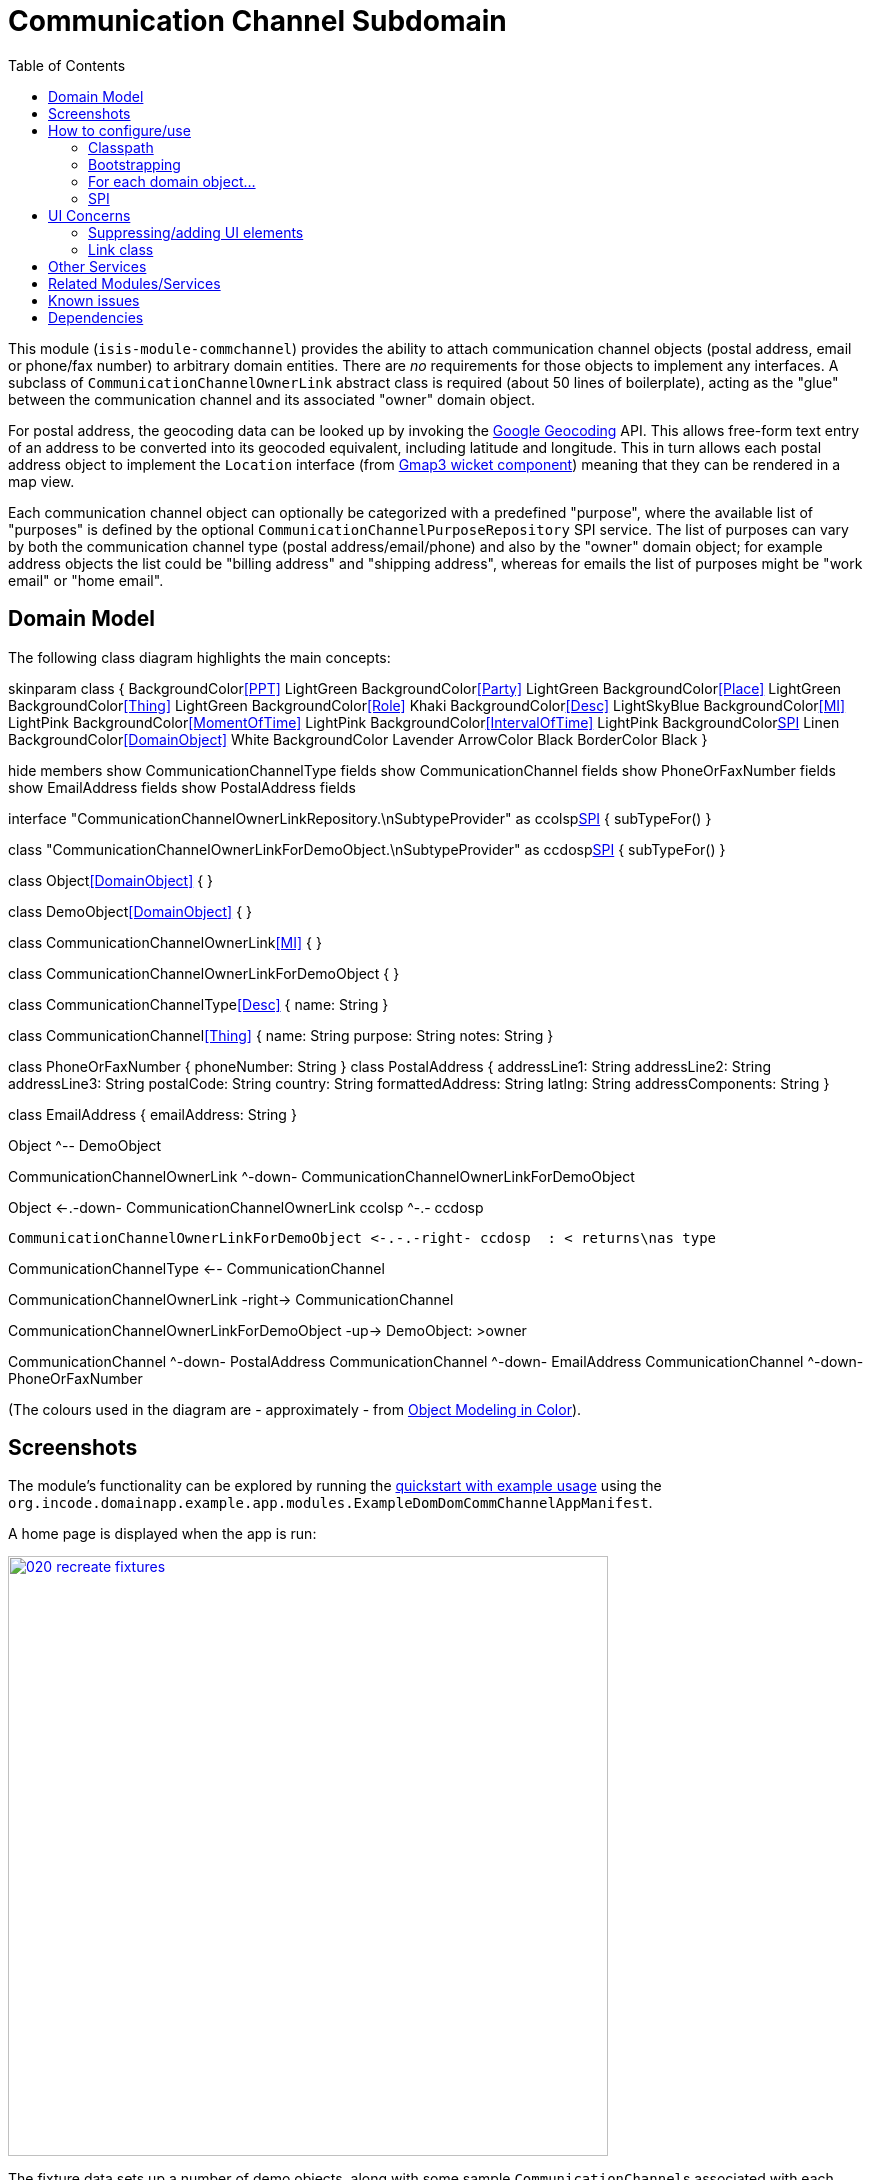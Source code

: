 [[dom-commchannel]]
= Communication Channel Subdomain
:_basedir: ../../../
:_imagesdir: images/
:generate_pdf:
:toc:

This module (`isis-module-commchannel`) provides the ability to attach communication channel objects (postal address, email or phone/fax number) to arbitrary domain entities.
There are _no_ requirements for those objects to implement any interfaces.
A subclass of `CommunicationChannelOwnerLink` abstract class is required (about 50 lines of boilerplate), acting as the "glue" between the communication channel and its associated "owner" domain object.



For postal address, the geocoding data can be looked up by invoking the link:https://developers.google.com/maps/documentation/geocoding[Google Geocoding] API.
This allows free-form text entry of an address to be converted into its geocoded equivalent, including latitude and longitude.
This in turn allows each postal address object to implement the `Location` interface (from
xref:../../wkt/gmap3/wkt-gmap3.adoc#[Gmap3 wicket component]) meaning that they can be rendered in a map view.

Each communication channel object can optionally be categorized with a predefined "purpose", where the available list of "purposes" is defined by the optional `CommunicationChannelPurposeRepository` SPI service.
The list of purposes can vary by both the communication channel type (postal address/email/phone) and also by the "owner" domain object; for example address objects the list could be "billing address" and "shipping address", whereas for emails the list of purposes might be "work email" or "home email".



== Domain Model

The following class diagram highlights the main concepts:

[plantuml,images/class-diagram,png]
--
skinparam class {
	BackgroundColor<<PPT>> LightGreen
	BackgroundColor<<Party>> LightGreen
	BackgroundColor<<Place>> LightGreen
	BackgroundColor<<Thing>> LightGreen
	BackgroundColor<<Role>> Khaki
	BackgroundColor<<Desc>> LightSkyBlue
	BackgroundColor<<MI>> LightPink
	BackgroundColor<<MomentOfTime>> LightPink
	BackgroundColor<<IntervalOfTime>> LightPink
	BackgroundColor<<SPI>> Linen
	BackgroundColor<<DomainObject>> White
	BackgroundColor Lavender
	ArrowColor Black
	BorderColor Black
}

hide members
show CommunicationChannelType fields
show CommunicationChannel fields
show PhoneOrFaxNumber fields
show EmailAddress fields
show PostalAddress fields

interface "CommunicationChannelOwnerLinkRepository.\nSubtypeProvider" as ccolsp<<SPI>> {
    subTypeFor()
}

class "CommunicationChannelOwnerLinkForDemoObject.\nSubtypeProvider" as ccdosp<<SPI>> {
    subTypeFor()
}

class Object<<DomainObject>> {
}

class DemoObject<<DomainObject>> {
}

class CommunicationChannelOwnerLink<<MI>> {
}

class CommunicationChannelOwnerLinkForDemoObject {
}

class CommunicationChannelType<<Desc>> {
    name: String
}

class CommunicationChannel<<Thing>> {
    name: String
    purpose: String
    notes: String
}

class PhoneOrFaxNumber {
    phoneNumber: String
}
class PostalAddress {
    addressLine1: String
    addressLine2: String
    addressLine3: String
    postalCode: String
    country: String
    formattedAddress: String
    latlng: String
    addressComponents: String
}

class EmailAddress {
    emailAddress: String
}


Object ^-- DemoObject

CommunicationChannelOwnerLink ^-down- CommunicationChannelOwnerLinkForDemoObject

Object <-.-down- CommunicationChannelOwnerLink
ccolsp ^-.- ccdosp

 CommunicationChannelOwnerLinkForDemoObject <-.-.-right- ccdosp  : < returns\nas type

CommunicationChannelType <-- CommunicationChannel

CommunicationChannelOwnerLink -right-> CommunicationChannel

CommunicationChannelOwnerLinkForDemoObject -up-> DemoObject: >owner

CommunicationChannel ^-down- PostalAddress
CommunicationChannel ^-down- EmailAddress
CommunicationChannel ^-down- PhoneOrFaxNumber
--

(The colours used in the diagram are - approximately - from link:https://en.wikipedia.org/wiki/Object_Modeling_in_Color[Object Modeling in Color]).



== Screenshots

The module's functionality can be explored by running the xref:../../../quickstart/quickstart-with-example-usage.adoc#[quickstart with example usage] using the `org.incode.domainapp.example.app.modules.ExampleDomDomCommChannelAppManifest`.

A home page is displayed when the app is run:

image::{_imagesdir}020-recreate-fixtures.png[width="600px",link="{_imagesdir}020-recreate-fixtures.png"]



The fixture data sets up a number of demo objects, along with some sample ``CommunicationChannel``s associated with each.
These are shown in the contributed `communicationChannels` collection:

image::{_imagesdir}030-communication-channels-collection-mixed-in.png[width="600px",link="{_imagesdir}030-communication-channels-collection-mixed-in.png"]



Also contributed are actions to create new communication channels of each of the three main types.
For example, we can create a new `PostalAddress`:

image::{_imagesdir}040-new-postal-address-action.png[width="600px",link="{_imagesdir}040-new-postal-address-action.png"]


Because postal addresses can vary so much around the world, the module defines only "address lines" (rather than house street number, street address, district and so on).
Apart from the first address line, these are all optional.



Completing the action updates the list of communication channels for the communication channel owner:

image::{_imagesdir}050-communication-channels-added-to.png[width="600px",link="{_imagesdir}050-communication-channels-added-to.png"]




Each communication channel can be viewed and updated.
The `PostalAddress` is the most complex:

image::{_imagesdir}060-postal-address-detail.png[width="600px",link="{_imagesdir}060-postal-address-detail.png"]



Specifically, the postal address allows geocoding data to be looked up from the link:https://developers.google.com/maps/documentation/geocoding[Google Geocoding] API:

image::{_imagesdir}070-lookup-geocode.png[width="600px",link="{_imagesdir}070-lookup-geocode.png"]



The address lines information entered previously is used for the search, but this can be adjusted as necessary by the end-user:


image::{_imagesdir}072-lookup-geocode.png[width="600px",link="{_imagesdir}072-lookup-geocode.png"]



The geocoding data consists of the latitude and longitude, but also of a unique place Id.
It also contains various other more detailed information, such as the various components that make up the address.

In addition, the raw JSON from the geocoding API request can be downloaded:

image::{_imagesdir}080-download-geocode.png[width="600px",link="{_imagesdir}080-download-geocode.png"]


specifying a filename:

image::{_imagesdir}090-download-geocode-specify-filename.png[width="600px",link="{_imagesdir}090-download-geocode-specify-filename.png"]



and viewed:

image::{_imagesdir}110-geocode-file.png[width="600px",link="{_imagesdir}110-geocode-file.png"]


All communication channel have a "purpose", which can be updated:

image::{_imagesdir}120-update-postal-address-purpose.png[width="600px",link="{_imagesdir}120-update-postal-address-purpose.png"]




The list of available purposes varies by channel type, for example "Billing Address" or "Shipping Address" for ``PostalAddress``es, "Home Email" or "Work Email" for ``EmailAddress``es, etc:

image::{_imagesdir}130-purpose-defined-by-spi-service.png[width="600px",link="{_imagesdir}130-purpose-defined-by-spi-service.png"]


The list itself is not hardcoded into the module, however; instead it is defined by the `CommunicationChannelPurposeRepository` optional SPI.
If there is no implementation of this SPI service then a default "purpose" is used



Every communication channel also allows adhoc notes to be added:

image::{_imagesdir}140-update-notes.png[width="600px",link="{_imagesdir}140-update-notes.png"]


When creating a new `PostalAddress`, the geocode information can be looked up at the same time using the final checkbox parameter for the action:

image::{_imagesdir}160-another-postal-address-lookup-geocode.png[width="600px",link="{_imagesdir}160-another-postal-address-lookup-geocode.png"]


The `PostalAddress` entity implements the xref:../../wkt/gmap3/wkt-gmap3.adoc#[gmap3 component]'s `Locatable` interface, meaning that it can be rendered on a map.
Assuming that the extension has been configured on the classpath:

image::{_imagesdir}170-lookup-as-map.png[width="600px",link="{_imagesdir}170-lookup-as-map.png"]



Then the map is rendered:

image::{_imagesdir}180-map-view.png[width="600px",link="{_imagesdir}180-map-view.png"]


The module also allows new ``EmailAddress``es to be created:

image::{_imagesdir}190-new-email-address.png[width="600px",link="{_imagesdir}190-new-email-address.png"]



And similarly allows new ``PhoneOrFaxNumber``s to be created:


image::{_imagesdir}200-new-phone-or-fax-number.png[width="600px",link="{_imagesdir}200-new-phone-or-fax-number.png"]


What can be created and modified can also be deleted.
Each of the `CommunicationChannel` objects provide an action to remove them:


image::{_imagesdir}210-remove-communication-channel.png[width="600px",link="{_imagesdir}210-remove-communication-channel.png"]


As the screenshot shows, the end-user has the option of specifying some other communication channel (of the same type) as a "replacement".
Because each action has a corresponding domain event, this allows for cascade updates scenarios (where other objects that depend upon the channel being deleted can instead refer to its replacement).

image::{_imagesdir}220-are-you-sure-prompt.png[width="600px",link="{_imagesdir}220-are-you-sure-prompt.png"]

Alternatively, subscribers can opt to veto the removal/deletion of a communication channel.
This is done using the standard technique described in the link:http://isis.apache.org/guides/ug.html#_ug_more-advanced_decoupling_event-bus[Apache Isis user guide].




== How to configure/use

=== Classpath

Update your classpath by adding this dependency in your dom project's `pom.xml`

[source,xml]
----
<dependency>
    <groupId>org.incode.module.commchannel</groupId>
    <artifactId>incode-module-commchannel-dom</artifactId>
    <version>1.15.1.1</version>
</dependency>
----

Check for later releases by searching http://search.maven.org/#search|ga|1|incode-module-commchannel-dom[Maven Central Repo].

For instructions on how to use the latest `-SNAPSHOT`, see the xref:../../../pages/contributors-guide.adoc#[contributors guide].


=== Bootstrapping

In the `AppManifest`, update its `getModules()` method:

[source,java]
----
@Override
public List<Class<?>> getModules() {
    return Arrays.asList(
            ...
            org.incode.module.commchannel.dom.CommChannelModule.class,
    );
}
----


=== For each domain object...

In order to be able to add/remove communication channels for a domain object, you need to:

* implement a subclass of `CommunicationChannelOwnerLink` for the domain object's type.  +
+
This link acts as a type-safe tuple linking the domain object to the `CommunicationChannel`.

* implement the `CommunicationChannelOwnerLinkRepository.SubtypeProvider` SPI interface: +
+
[source,java]
----
public interface SubtypeProvider {
    Class<? extends CommunicationChannelOwnerLink> subtypeFor(
        Class<?> domainObject,
        CommunicationChannelType communicationChannelType);
}
----
+
This tells the module which subclass of `CommunicationChannelOwnerLink` to use to attach to the domain object.
The `SubtypeProviderAbstract` adapter can be used to remove some boilerplate.

* subclass `T_addEmailAddress`, `T_addPostalAddress`, `T_addPhoneOrFaxNumber` and `T_communicationChannels` (abstract) mixin classes for the domain object. +
+
These contribute the "communication channels" collection and actions to add communication channels of the various types.

Typically the SPI implementations and the mixin classes are nested static classes of the `CommunicationChannelOwnerLink` subtype.


For example, in the demo app the `CommChannelDemoObject` domain object can "own" communication channels by virtue of the `CommunicationChannelOwnerLinkForDemoObject` subclass:

[source,java]
----
@javax.jdo.annotations.PersistenceCapable(identityType= IdentityType.DATASTORE, schema="incodeCommChannelDemo")
@javax.jdo.annotations.Inheritance(strategy = InheritanceStrategy.NEW_TABLE)
@DomainObject
public class CommunicationChannelOwnerLinkForDemoObject extends CommunicationChannelOwnerLink { // <1>

    private CommChannelDemoObject demoObject;
    @Column( allowsNull = "false", name = "demoObjectId")
    public CommChannelDemoObject getDemoObject() {                                              // <2>
        return demoObject;
    }
    public void setDemoObject(final CommChannelDemoObject demoObject) {
        this.demoObject = demoObject;
    }

    public Object getOwner() {                                                                  // <3>
        return getDemoObject();
    }
    protected void setOwner(final Object object) {
        setDemoObject((CommChannelDemoObject) object);
    }

    @DomainService(nature = NatureOfService.DOMAIN)
    public static class SubtypeProvider
            extends CommunicationChannelOwnerLinkRepository.SubtypeProviderAbstract {           // <4>
        public SubtypeProvider() {
            super(CommChannelDemoObject.class, CommunicationChannelOwnerLinkForDemoObject.class);
        }
    }

    @Mixin
    public static class _communicationChannels                                                  // <5>
            extends T_communicationChannels<CommChannelDemoObject> {
        public _communicationChannels(final CommChannelDemoObject owner) {
            super(owner);
        }
    }
    @Mixin
    public static class _addEmailAddress extends T_addEmailAddress<CommChannelDemoObject> {
        public _addEmailAddress(final CommChannelDemoObject owner) {
            super(owner);
        }
    }
    @Mixin
    public static class _addPhoneOrFaxNumber extends T_addPhoneOrFaxNumber<CommChannelDemoObject> {
        public _addPhoneOrFaxNumber(final CommChannelDemoObject owner) {
            super(owner);
        }
    }
    @Mixin
    public static class _addPostalAddress extends T_addPostalAddress<CommChannelDemoObject> {
        public _addPostalAddress(final CommChannelDemoObject owner) {
            super(owner);
        }
    }
}
----
<1> extend from `CommunicationChannelOwnerLink`
<2> the type-safe reference property to the "owning" domain object (in this case `DemoObject`).
In the RDBMS this will correspond to a regular foreign key with referential integrity constraints correctly applied.
<3> implement the hook `setOwner(...)` method to allow the type-safe reference property to the "owner" (in this case `DemoObject`) to be set.
Also implemented `getOwner()` similarly.
<4> implementation of the `SubtypeProvider` SPI domain service, telling the module which subclass of `CommunicationChannelOwnerLink` to instantiate to attach to the owning domain object
<5> mixins for the collections and actions contributed to the owning domain object



=== SPI

The `CommunicationChannelPurposeRepository` interface can optionally be implemented to specify the available "purpose" for each `CommunicationChannel` domain object.

For example, in the demo app this is implemented as:

[source,java]
----
@DomainService(nature = NatureOfService.DOMAIN)
public class CommunicationChannelPurposeRepositoryForDemo implements CommunicationChannelPurposeRepository {
    @Override
    public Collection<String> purposesFor(
            final CommunicationChannelType communicationChannelType,
            final Object owner) {
        switch (communicationChannelType) {
            case EMAIL_ADDRESS:
                return Arrays.asList("Home Email", "Work Email", "Other Email");
            case POSTAL_ADDRESS:
                return Arrays.asList("Billing Address", "Shipping Address");
            case PHONE_NUMBER:
                return Arrays.asList("Home Number", "Work Number", "Mobile Number");
            case FAX_NUMBER:
                return Arrays.asList("Home Fax", "Work Fax");
        }
        return null;
    }
}
----

If no implementation of this interface can be found, then the module provides a single "default" purpose for all communication channels.


== UI Concerns

=== Suppressing/adding UI elements

Every property, collection and action has a corresponding domain event.
Thus, a subscriber can be used to hide or disable UI representation of any domain object's members.

For example, the "notes" property could be suppressed using the following service:

[source,java]
----
@DomainService(nature = NatureOfService.DOMAIN)
public class CommChannelDemoSuppressNotesSubscriber extends AbstractSubscriber {
    @Subscribe
    public void on(CommunicationChannel.NotesDomainEvent ev) {
        switch (ev.getEventPhase()) {
        case HIDE:
            // uncomment as an example of how to influence the UI
            // (the 'note' property should disappear)
            // ev.hide();
        }
    }
}
----

Conversely, new UI elements can be added using link:http://isis.apache.org/guides/ug.html#_ug_how-tos_contributed-members[contributions] and mixins.


=== Link class

The `CommunicationChannelOwnerLink` object is not intended to be rendered directly in the UI.
Rather, the `T_communicationChannels` mixin renders the referenced ``CommunicationChannel``s instead.

Nevertheless (just in case there is a requirement to render the link object), the `CommunicationChannelOwnerLink` allows its title, icon and CSS class to be specified using subscribers to UI event classes specific to the link class.



== Other Services

The module provides the following domain services for querying notes:

* `CommunicationChannelRepository` +
+
To search for ``CommunicationChannel``s by owner and type.

* `CommunicationChannelOwnerLinkRepository` +
+
To search for `CommunicationChannelOwnerLink``s, ie the tuple that links a `CommunicationChannel` to an arbitrary `CommunicationChannelOwner`.
This repository is likely to be less useful than `CommunicationChannelRepository`, but is crucial to the internal workings of the `incode-module-commchannel` module.





== Related Modules/Services

The module implements the xref:../../wkt/gmap3/wkt-gmap3.adoc#[gmap3 component]'s
 `LocationDereferencingService` SPI, so that clicking on a marker on a map will render the "owning" domain object,
 rather than the details of the `CommunicationChannel` itself.



== Known issues

None known at this time.


== Dependencies

Maven can report modules dependencies using:


[source,bash]
----
mvn dependency:list -o -pl modules/dom/commchannel/impl -D excludeTransitive=true
----

which, excluding Incode Platform and Apache Isis modules, returns these compile/runtime dependencies:

[source,bash]
----
com.google.code.gson:gson:jar:2.3.1
org.apache.commons:commons-lang3:jar:3.1
----

From the Incode Platform it uses:

* xref:../../wkt/gmap3/wkt-gmap3.adoc#[gmap3 wicket component].

The module _also_ uses icons from link:https://icons8.com/[icons8].

